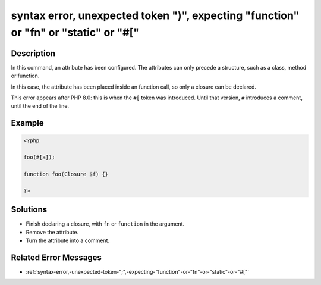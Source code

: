 .. _syntax-error,-unexpected-token-")",-expecting-"function"-or-"fn"-or-"static"-or-"#[":

syntax error, unexpected token ")", expecting "function" or "fn" or "static" or "#["
------------------------------------------------------------------------------------
 
.. meta::
	:description:
		syntax error, unexpected token ")", expecting "function" or "fn" or "static" or "#[": In this command, an attribute has been configured.
	:og:image: https://php-changed-behaviors.readthedocs.io/en/latest/_static/logo.png
	:og:type: article
	:og:title: syntax error, unexpected token &quot;)&quot;, expecting &quot;function&quot; or &quot;fn&quot; or &quot;static&quot; or &quot;#[&quot;
	:og:description: In this command, an attribute has been configured
	:og:url: https://php-errors.readthedocs.io/en/latest/messages/syntax-error%2C-unexpected-token-%22%29%22%2C-expecting-%22function%22-or-%22fn%22-or-%22static%22-or-%22%23%5B%22.html
	:og:locale: en
	:twitter:card: summary_large_image
	:twitter:site: @exakat
	:twitter:title: syntax error, unexpected token ")", expecting "function" or "fn" or "static" or "#["
	:twitter:description: syntax error, unexpected token ")", expecting "function" or "fn" or "static" or "#[": In this command, an attribute has been configured
	:twitter:creator: @exakat
	:twitter:image:src: https://php-changed-behaviors.readthedocs.io/en/latest/_static/logo.png

.. raw:: html

	<script type="application/ld+json">{"@context":"https:\/\/schema.org","@graph":[{"@type":"WebPage","@id":"https:\/\/php-errors.readthedocs.io\/en\/latest\/tips\/syntax-error,-unexpected-token-\")\",-expecting-\"function\"-or-\"fn\"-or-\"static\"-or-\"#[\".html","url":"https:\/\/php-errors.readthedocs.io\/en\/latest\/tips\/syntax-error,-unexpected-token-\")\",-expecting-\"function\"-or-\"fn\"-or-\"static\"-or-\"#[\".html","name":"syntax error, unexpected token \")\", expecting \"function\" or \"fn\" or \"static\" or \"#[\"","isPartOf":{"@id":"https:\/\/www.exakat.io\/"},"datePublished":"Wed, 22 Jan 2025 15:52:40 +0000","dateModified":"Wed, 22 Jan 2025 15:52:40 +0000","description":"In this command, an attribute has been configured","inLanguage":"en-US","potentialAction":[{"@type":"ReadAction","target":["https:\/\/php-tips.readthedocs.io\/en\/latest\/tips\/syntax-error,-unexpected-token-\")\",-expecting-\"function\"-or-\"fn\"-or-\"static\"-or-\"#[\".html"]}]},{"@type":"WebSite","@id":"https:\/\/www.exakat.io\/","url":"https:\/\/www.exakat.io\/","name":"Exakat","description":"Smart PHP static analysis","inLanguage":"en-US"}]}</script>

Description
___________
 
In this command, an attribute has been configured. The attributes can only precede a structure, such as a class, method or function. 

In this case, the attribute has been placed inside an function call, so only a closure can be declared.

This error appears after PHP 8.0: this is when the ``#[`` token was introduced. Until that version, ``#`` introduces a comment, until the end of the line. 


Example
_______

.. code-block:: php

   <?php
   
   foo(#[a]);
   
   function foo(Closure $f) {}
   
   ?>

Solutions
_________

+ Finish declaring a closure, with ``fn`` or ``function`` in the argument.
+ Remove the attribute.
+ Turn the attribute into a comment.

Related Error Messages
______________________

+ :ref:`syntax-error,-unexpected-token-";",-expecting-"function"-or-"fn"-or-"static"-or-"#["`
